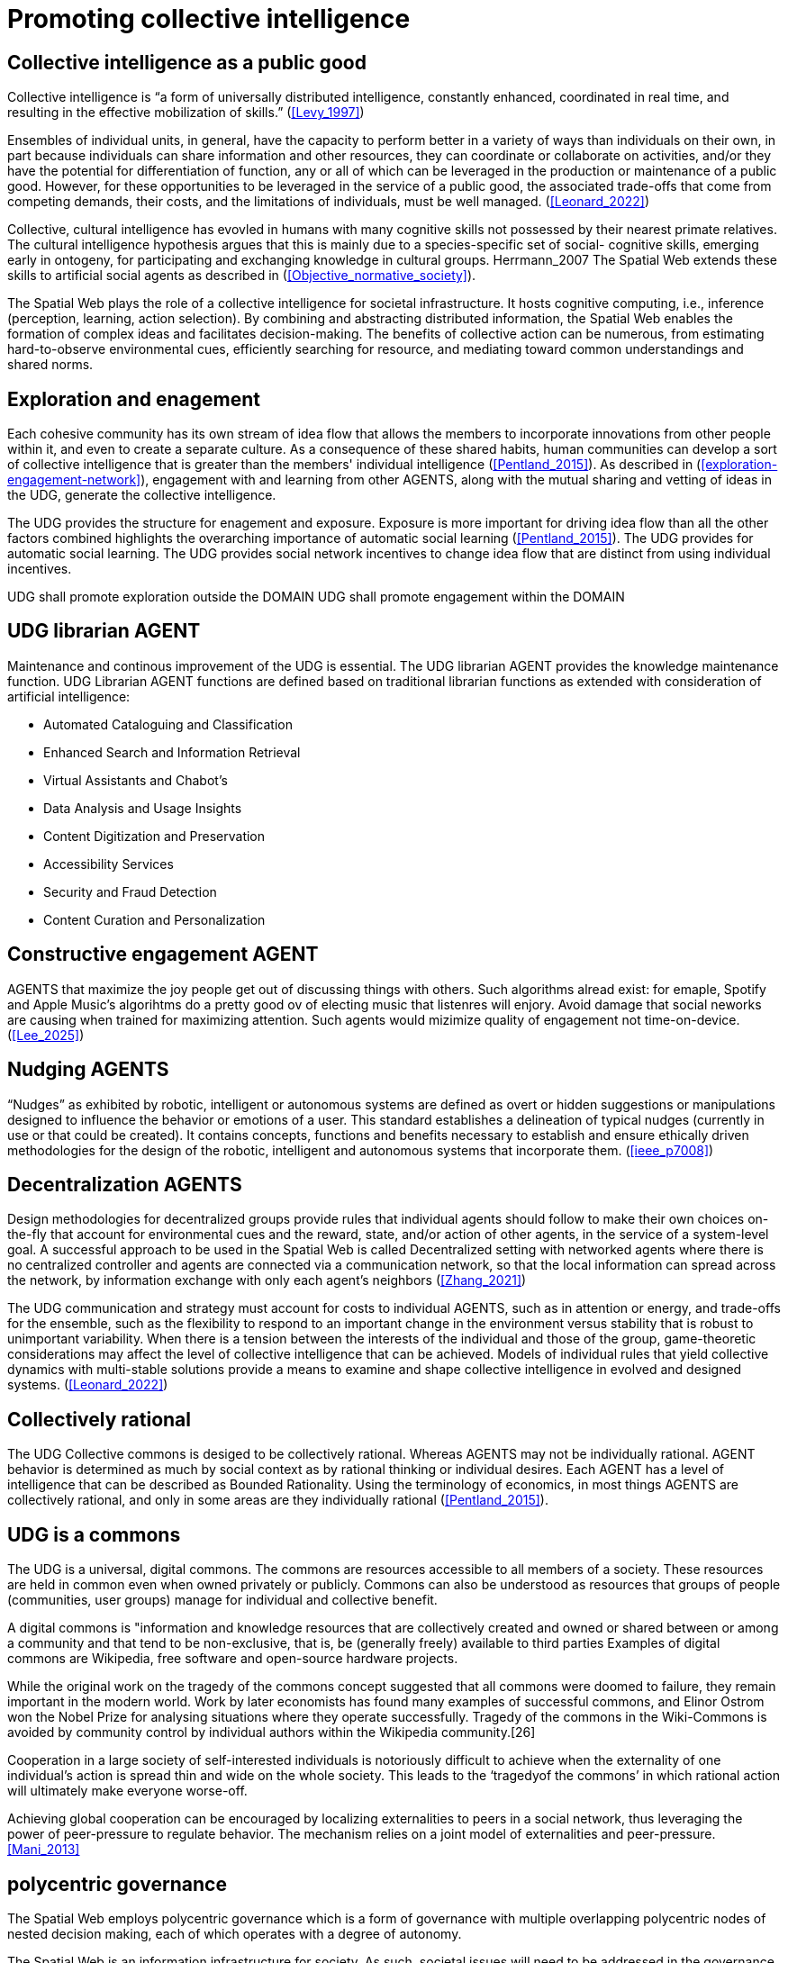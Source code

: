 = Promoting collective intelligence

== Collective intelligence as a public good

Collective intelligence is “a form of universally distributed intelligence, constantly enhanced, coordinated in real time, and resulting in the effective mobilization of skills.” (<<Levy_1997>>)

Ensembles of individual units, in general, have the capacity to perform better in a variety of ways than individuals on their own, in part because individuals can share information and other resources, they can coordinate or collaborate on activities, and/or they have the potential for differentiation of function, any or all of which can be leveraged in the production or maintenance of a public good. However, for these opportunities to be leveraged in the service of a public good, the associated trade-offs that come from competing demands, their costs, and the limitations of individuals, must be well managed. (<<Leonard_2022>>)

Collective, cultural intelligence has evovled in humans with many cognitive skills not possessed by their nearest primate relatives. The cultural intelligence hypothesis argues that this is mainly due to a species-specific set of social- cognitive skills, emerging early in ontogeny, for participating and exchanging knowledge in cultural groups. Herrmann_2007 The Spatial Web extends these skills to artificial social agents as described in (<<Objective_normative_society>>).  

The Spatial Web plays the role of a collective intelligence for societal infrastructure. It hosts cognitive computing, i.e., inference (perception, learning, action selection). By combining and abstracting distributed information, the Spatial Web enables the formation of complex ideas and facilitates decision-making. The benefits of collective action can be numerous, from estimating hard-to-observe environmental cues, efficiently searching for resource, and mediating toward common understandings and shared norms. 


== Exploration and enagement 

Each cohesive community has its own stream of idea flow that allows the members to incorporate innovations from other people within it, and even to create a separate culture.  As a consequence of these shared habits, human communities can develop a sort of collective intelligence that is greater than the members' individual intelligence (<<Pentland_2015>>). As described in (<<exploration-engagement-network>>), engagement with and learning from other AGENTS, along with the mutual sharing and vetting of ideas in the UDG, generate the collective intelligence. 

The UDG provides the structure for enagement and exposure.  Exposure is more important for driving idea flow than all the other factors combined highlights the overarching importance of automatic social learning (<<Pentland_2015>>).  The UDG provides for automatic social learning. The UDG provides social network incentives to change idea flow that are distinct from using individual incentives.

UDG shall promote exploration outside the DOMAIN
UDG shall promote engagement within the DOMAIN

== UDG librarian AGENT

Maintenance and continous improvement of the UDG is essential.  The UDG librarian AGENT provides the knowledge maintenance function.  UDG Librarian AGENT functions are defined based on traditional librarian functions as extended with consideration of artificial intelligence:

* Automated Cataloguing and Classification
* Enhanced Search and Information Retrieval
* Virtual Assistants and Chabot’s
* Data Analysis and Usage Insights
* Content Digitization and Preservation
* Accessibility Services
* Security and Fraud Detection
* Content Curation and Personalization

== Constructive engagement AGENT

AGENTS that maximize the joy people get out of discussing things with others.  Such algorithms alread exist: for emaple, Spotify and Apple Music's algorihtms do a pretty good ov of electing music that listenres will enjory. Avoid damage that social neworks are causing when trained for maximizing attention. Such agents would mizimize quality of engagement not time-on-device. (<<Lee_2025>>)

== Nudging AGENTS

“Nudges” as exhibited by robotic, intelligent or autonomous systems are defined as overt or hidden suggestions or manipulations designed to influence the behavior or emotions of a user. This standard establishes a delineation of typical nudges (currently in use or that could be created). It contains concepts, functions and benefits necessary to establish and ensure ethically driven methodologies for the design of the robotic, intelligent and autonomous systems that incorporate them. (<<ieee_p7008>>)


== Decentralization AGENTS

Design methodologies for decentralized groups provide rules that individual agents should follow to make their own choices on-the-fly that account for environmental cues and the reward, state, and/or action of other agents, in the service of a system-level goal. A successful approach to be used in the Spatial Web is called Decentralized setting with networked agents where there is no centralized controller and agents are connected via a communication network, so that the local information can spread across the network, by information exchange with only each agent’s neighbors (<<Zhang_2021>>)

The UDG communication and strategy must account for costs to individual AGENTS, such as in attention or energy, and trade-offs for the ensemble, such as the flexibility to respond to an important change in the environment versus stability that is robust to unimportant variability.   When there is a tension between the interests of the individual and those of the group, game-theoretic considerations may affect the level of collective intelligence that can be achieved.  Models of individual rules that yield collective dynamics with multi-stable solutions provide a means to examine and shape collective intelligence in evolved and designed systems. (<<Leonard_2022>>)

== Collectively rational

The UDG Collective commons is desiged to be collectively rational.  Whereas AGENTS may not be individually rational. AGENT behavior is determined as much by social context as by rational thinking or individual desires.  Each AGENT has a level of intelligence that can be described as Bounded Rationality. Using the terminology of economics, in most things AGENTS are collectively rational, and only in some areas are they individually rational (<<Pentland_2015>>).

== UDG is a commons

The UDG is a universal, digital commons. The commons are resources accessible to all members of a society. These resources are held in common even when owned privately or publicly. Commons can also be understood as resources that groups of people (communities, user groups) manage for individual and collective benefit.

A digital commons is "information and knowledge resources that are collectively created and owned or shared between or among a community and that tend to be non-exclusive, that is, be (generally freely) available to third parties
Examples of digital commons are Wikipedia, free software and open-source hardware projects.

While the original work on the tragedy of the commons concept suggested that all commons were doomed to failure, they remain important in the modern world. Work by later economists has found many examples of successful commons, and Elinor Ostrom won the Nobel Prize for analysing situations where they operate successfully. Tragedy of the commons in the Wiki-Commons is avoided by community control by individual authors within the Wikipedia community.[26]

Cooperation in a large society of self-interested individuals is notoriously difficult to achieve when the externality of one individual’s action is spread thin and wide on the whole society. This leads to the ‘tragedyof the commons’ in which rational action will ultimately make everyone worse-off. 

Achieving global cooperation can be encouraged by localizing externalities to peers in a social network, thus leveraging the power of peer-pressure to regulate behavior. The mechanism relies on a joint model of externalities and peer-pressure.  <<Mani_2013>>


== polycentric governance 

The Spatial Web employs polycentric governance which is a form of governance with multiple overlapping polycentric nodes of nested decision making, each of which operates with a degree of autonomy.

The Spatial Web is an information infrastructure for society. As such, societal issues will need to be addressed in the governance of the Spatial Web, e.g., privacy, location information, trust, and self-sovereign identity.

Polycentric governance of the UDG must address the concerns identified in (<<STD-1>>):

* Governance by legal authorities
* Governance for ethical development
* Governance for privacy.
* Governance of location information.
* Governance for identity management

While the UDG provides the computing and communication system consistent with these polycentric governance concerns, legal and orgnizational aspects are addressed in the Spatil Web Governance Recommended Practices (currently under development).


== Requirements and Recommendations

TBD

* udg computing node shall promote exploration and engagement
* udg agent entities shall promote exploration and engagement
* UDG and agents promote peer-pressure to promote cooperation
* UDG and agents promote nudging consistent with IEEE P7008